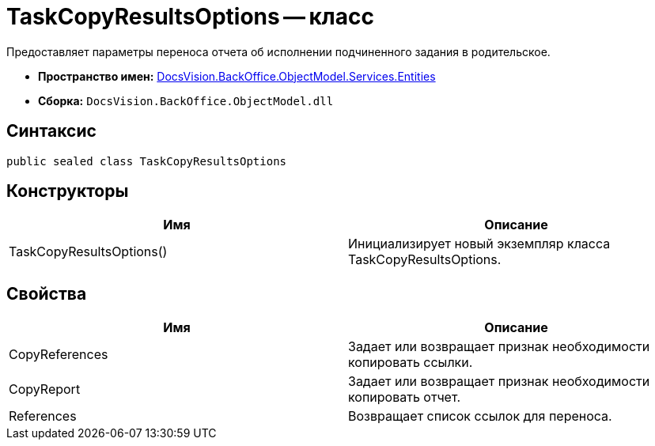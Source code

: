 = TaskCopyResultsOptions -- класс

Предоставляет параметры переноса отчета об исполнении подчиненного задания в родительское.

* *Пространство имен:* xref:api/DocsVision/BackOffice/ObjectModel/Services/Entities/Entities_NS.adoc[DocsVision.BackOffice.ObjectModel.Services.Entities]
* *Сборка:* `DocsVision.BackOffice.ObjectModel.dll`

== Синтаксис

[source,csharp]
----
public sealed class TaskCopyResultsOptions
----

== Конструкторы

[cols=",",options="header"]
|===
|Имя |Описание
|TaskCopyResultsOptions() |Инициализирует новый экземпляр класса TaskCopyResultsOptions.
|===

== Свойства

[cols=",",options="header"]
|===
|Имя |Описание
|CopyReferences |Задает или возвращает признак необходимости копировать ссылки.
|CopyReport |Задает или возвращает признак необходимости копировать отчет.
|References |Возвращает список ссылок для переноса.
|===
